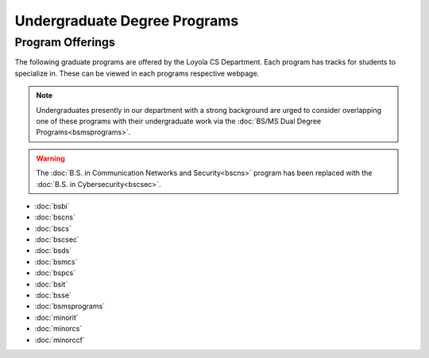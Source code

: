 .. _undergraduate-degree-programs:

#############################
Undergraduate Degree Programs
#############################

*****************
Program Offerings
*****************

The following graduate programs are offered by the Loyola CS Department. Each program has tracks for students to specialize in. These can be viewed in each programs respective webpage.

.. note::

  Undergraduates presently in our department with a strong background are urged to consider overlapping one of these programs with their undergraduate work via the :doc:`BS/MS Dual Degree Programs<bsmsprograms>`.

.. warning::

    The :doc:`B.S. in Communication Networks and Security<bscns>` program has been replaced with the :doc:`B.S. in Cybersecurity<bscsec>`.

* :doc:`bsbi`
* :doc:`bscns`
* :doc:`bscs`
* :doc:`bscsec`
* :doc:`bsds`
* :doc:`bsmcs`
* :doc:`bspcs`
* :doc:`bsit`
* :doc:`bsse`
* :doc:`bsmsprograms`
* :doc:`minorit`
* :doc:`minorcs`
* :doc:`minorccf`

